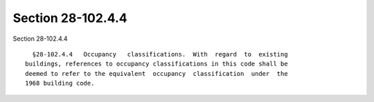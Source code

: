 Section 28-102.4.4
==================

Section 28-102.4.4 ::    
        
     
        §28-102.4.4   Occupancy   classifications.  With  regard  to  existing
      buildings, references to occupancy classifications in this code shall be
      deemed to refer to the equivalent  occupancy  classification  under  the
      1968 building code.
    
    
    
    
    
    
    